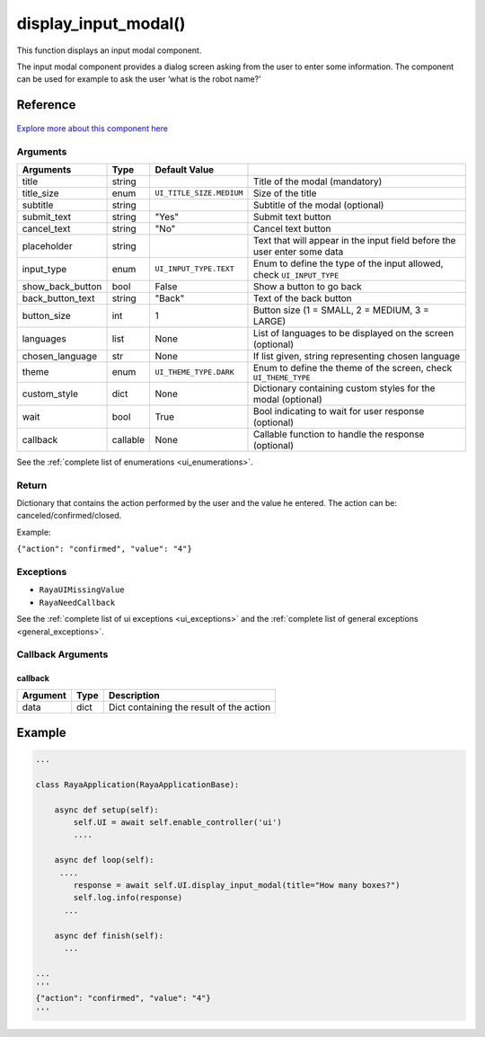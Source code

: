 ===========================
display_input_modal()
===========================

.. raw:: html

    <hr/>


This function displays an input modal component.

The input modal component provides a dialog screen asking from the user
to enter some information. The component can be used for example to ask
the user ‘what is the robot name?’

Reference
============

.. figure:: /_static/modal_input.png
    :align: center
   

`Explore more about this component
here <https://ur-ui-kit.web.app/?path=/docs/example-input-modal--inputmodal>`__

Arguments
-----------

================== ========== ======================== ========================================================================== 
Arguments          Type       Default Value                                                                                      
================== ========== ======================== ========================================================================== 
title              string                              Title of the modal (mandatory)                                            
title_size         enum       ``UI_TITLE_SIZE.MEDIUM`` Size of the title                                                         
subtitle           string                              Subtitle of the modal (optional)                                          
submit_text        string     "Yes"                    Submit text button                                                        
cancel_text        string     "No"                     Cancel text button                                                        
placeholder        string                              Text that will appear in the input field before the user enter some data  
input_type         enum       ``UI_INPUT_TYPE.TEXT``   Enum to define the type of the input allowed, check ``UI_INPUT_TYPE``     
show_back_button   bool       False                    Show a button to go back                                                  
back_button_text   string     "Back"                   Text of the back button                                                   
button_size        int        1                        Button size (1 = SMALL, 2 = MEDIUM, 3 = LARGE)                            
languages          list       None                     List of languages to be displayed on the screen (optional)                
chosen_language    str        None                     If list given, string representing chosen language                        
theme              enum       ``UI_THEME_TYPE.DARK``   Enum to define the theme of the screen, check ``UI_THEME_TYPE``           
custom_style       dict       None                     Dictionary containing custom styles  for the modal (optional)             
wait               bool       True                     Bool indicating to wait for user response (optional)                      
callback           callable   None                     Callable function to handle the response (optional)                       
================== ========== ======================== ========================================================================== 

See the :ref:`complete list of enumerations <ui_enumerations>`.

Return
--------

Dictionary that contains the action performed by the user and the value
he entered. The action can be: canceled/confirmed/closed. 

Example:

``{"action": "confirmed", "value": "4"}``

Exceptions
------------

-  ``RayaUIMissingValue``
-  ``RayaNeedCallback``

See the :ref:`complete list of ui exceptions <ui_exceptions>` and
the :ref:`complete list of general exceptions <general_exceptions>`.

Callback Arguments
--------------------

callback
^^^^^^^^

======== ==== ========================================
Argument Type Description
======== ==== ========================================
data     dict Dict containing the result of the action
======== ==== ========================================

Example
=========

.. code-block:: python

   ...

   class RayaApplication(RayaApplicationBase):

       async def setup(self):
           self.UI = await self.enable_controller('ui')
           ....
           
       async def loop(self):
        ....
           response = await self.UI.display_input_modal(title="How many boxes?")
           self.log.info(response)
         ...
         
       async def finish(self):
         ...

   ...
   '''
   {"action": "confirmed", "value": "4"}
   '''
